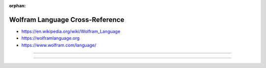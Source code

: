 :orphan:

.. index:: Wolfram Language
.. index:: Wolfram Mathematica
.. highlight:: mathematica

********************************
Wolfram Language Cross-Reference
********************************

.. todo:: To be written.

- https://en.wikipedia.org/wiki/Wolfram_Language
- https://wolframlanguage.org
- https://www.wolfram.com/language/

----

.. only:: html

   .. contents::
      :local:
      :backlinks: entry
      :depth: 2

----
